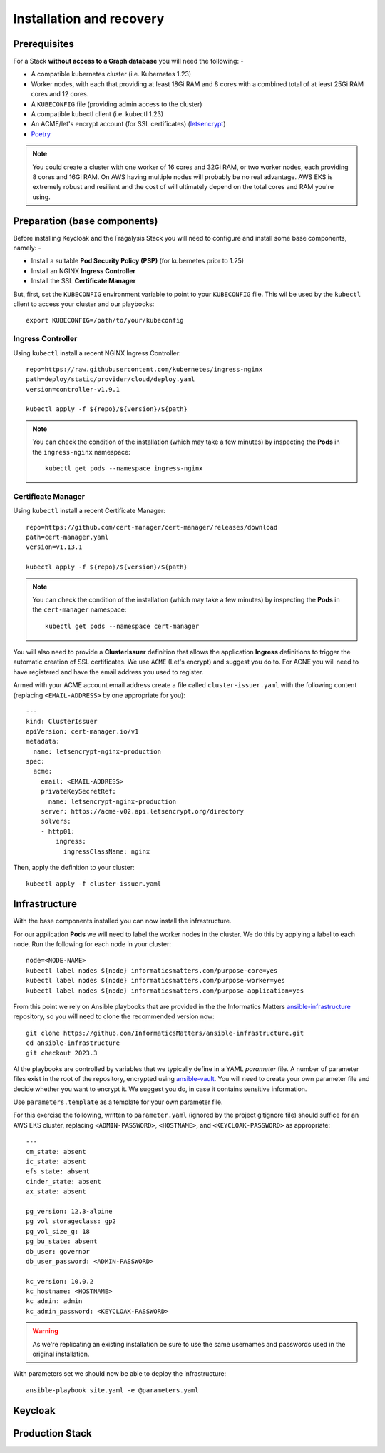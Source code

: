 ########################
Installation and recovery
########################

*************
Prerequisites
*************

For a Stack **without access to a Graph database** you will need the following: -

*   A compatible kubernetes cluster (i.e. Kubernetes 1.23)
*   Worker nodes, with each that providing at least 18Gi RAM and 8 cores with
    a combined total of at least 25Gi RAM cores and 12 cores.
*   A ``KUBECONFIG`` file (providing admin access to the cluster)
*   A compatible kubectl client (i.e. kubectl 1.23)
*   An ACME/let's encrypt account (for SSL certificates) (`letsencrypt`_)
*   `Poetry`_

.. note::
    You could create a cluster with one worker of 16 cores and 32Gi RAM, or two
    worker nodes, each providing 8 cores and 16Gi RAM. On AWS having multiple nodes
    will probably be no real advantage. AWS EKS is extremely robust and resilient
    and the cost of will ultimately depend on the total cores and RAM you're using.

*****************************
Preparation (base components)
*****************************

Before installing Keycloak and the Fragalysis Stack you will need to configure and
install some base components, namely: -

*   Install a suitable **Pod Security Policy (PSP)** (for kubernetes prior to 1.25)
*   Install an NGINX **Ingress Controller**
*   Install the SSL **Certificate Manager**

But, first, set the ``KUBECONFIG`` environment variable to point to your ``KUBECONFIG``
file. This wil be used by the ``kubectl`` client to access your cluster and our
playbooks::

    export KUBECONFIG=/path/to/your/kubeconfig

Ingress Controller
==================

Using ``kubectl`` install a recent NGINX Ingress Controller::

    repo=https://raw.githubusercontent.com/kubernetes/ingress-nginx
    path=deploy/static/provider/cloud/deploy.yaml
    version=controller-v1.9.1

    kubectl apply -f ${repo}/${version}/${path}

.. note::
    You can check the condition of the installation (which may take a few minutes)
    by inspecting the **Pods** in the ``ingress-nginx`` namespace::

        kubectl get pods --namespace ingress-nginx

Certificate Manager
===================

Using ``kubectl`` install a recent Certificate Manager::

    repo=https://github.com/cert-manager/cert-manager/releases/download
    path=cert-manager.yaml
    version=v1.13.1

    kubectl apply -f ${repo}/${version}/${path}

.. note::
    You can check the condition of the installation (which may take a few minutes)
    by inspecting the **Pods** in the ``cert-manager`` namespace::

        kubectl get pods --namespace cert-manager

You will also need to provide a **ClusterIssuer** definition that allows the application
**Ingress** definitions to trigger the automatic creation of SSL certificates. We use
``ACME`` (Let's encrypt) and suggest you do to. For ACNE you will need to have registered
and have the email address you used to register.

Armed with your ACME account email address create a file called ``cluster-issuer.yaml``
with the following content (replacing ``<EMAIL-ADDRESS>`` by one appropriate for you)::

    ---
    kind: ClusterIssuer
    apiVersion: cert-manager.io/v1
    metadata:
      name: letsencrypt-nginx-production
    spec:
      acme:
        email: <EMAIL-ADDRESS>
        privateKeySecretRef:
          name: letsencrypt-nginx-production
        server: https://acme-v02.api.letsencrypt.org/directory
        solvers:
        - http01:
            ingress:
              ingressClassName: nginx

Then, apply the definition to your cluster::

    kubectl apply -f cluster-issuer.yaml

**************
Infrastructure
**************

With the base components installed you can now install the infrastructure.

For our application **Pods** we will need to label the worker nodes in the cluster.
We do this by applying a label to each node. Run the following for each node in your
cluster::

    node=<NODE-NAME>
    kubectl label nodes ${node} informaticsmatters.com/purpose-core=yes
    kubectl label nodes ${node} informaticsmatters.com/purpose-worker=yes
    kubectl label nodes ${node} informaticsmatters.com/purpose-application=yes


From this point we rely on Ansible playbooks that are provided in the
the Informatics Matters `ansible-infrastructure`_ repository, so you will need to clone
the recommended version now::

    git clone https://github.com/InformaticsMatters/ansible-infrastructure.git
    cd ansible-infrastructure
    git checkout 2023.3

Al the playbooks are controlled by variables that we typically define in a
YAML *parameter* file. A number of parameter files exist in the root of the
repository, encrypted using `ansible-vault`_. You will need to create your own
parameter file and decide whether you want to encrypt it. We suggest you do,
in case it contains sensitive information.

Use ``parameters.template`` as a template for your own parameter file.

For this exercise the following, written to ``parameter.yaml`` (ignored by the
project gitignore file) should suffice for an AWS EKS cluster, replacing
``<ADMIN-PASSWORD>``, ``<HOSTNAME>``, and ``<KEYCLOAK-PASSWORD>`` as appropriate::

    ---
    cm_state: absent
    ic_state: absent
    efs_state: absent
    cinder_state: absent
    ax_state: absent

    pg_version: 12.3-alpine
    pg_vol_storageclass: gp2
    pg_vol_size_g: 18
    pg_bu_state: absent
    db_user: governor
    db_user_password: <ADMIN-PASSWORD>

    kc_version: 10.0.2
    kc_hostname: <HOSTNAME>
    kc_admin: admin
    kc_admin_password: <KEYCLOAK-PASSWORD>

.. warning::
    As we're replicating an existing installation be sure to use the same
    usernames and passwords used in the original installation.

With parameters set we should now be able to deploy the infrastructure::

    ansible-playbook site.yaml -e @parameters.yaml

********
Keycloak
********

****************
Production Stack
****************


.. _ansible-infrastructure: https://github.com/InformaticsMatters/ansible-infrastructure
.. _ansible-vault: https://docs.ansible.com/ansible/latest/vault_guide/index.html
.. _dls-fragalysis-stack-kubernetes: https://github.com/InformaticsMatters/dls-fragalysis-stack-kubernetes
.. _poetry: https://python-poetry.org
.. _letsencrypt: https://letsencrypt.org

